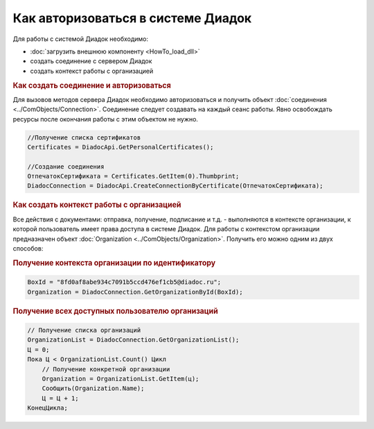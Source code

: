 ﻿Как авторизоваться в системе Диадок
===================================

Для работы с системой Диадок необходимо:

* :doc:`загрузить внешнюю компоненту <HowTo_load_dll>`
* создать соединение с сервером Диадок
* создать контекст работы с организацией


.. rubric:: Как создать соединение и авторизоваться

Для вызовов методов сервера Диадок необходимо авторизоваться  и получить объект :doc:`соединения <../ComObjects/Connection>`. Соединение следует создавать на каждый сеанс работы.
Явно освобождать ресурсы после окончания работы с этим объектом не нужно.

.. code-block:: c#

    //Получение списка сертификатов
    Certificates = DiadocApi.GetPersonalCertificates();

    //Создание соединения
    ОтпечатокСертификата = Certificates.GetItem(0).Thumbprint;
    DiadocConnection = DiadocApi.CreateConnectionByCertificate(ОтпечатокСертификата);


.. rubric:: Как создать контекст работы с организацией

Все действия с документами: отправка, получение, подписание и т.д. - выполняются в контексте организации, к которой пользователь имеет права доступа в системе Диадок.
Для работы с контекстом организации предназначен объект :doc:`Organization <../ComObjects/Organization>`.
Получить его можно одним из двух способов:

.. rubric:: Получение контекста организации по идентификатору

.. code-block:: c#

    BoxId = "8fd0af8abe934c7091b5ccd476ef1cb5@diadoc.ru";
    Organization = DiadocConnection.GetOrganizationById(BoxId);

.. rubric:: Получение всех доступных пользователю организаций

.. code-block:: c#

    // Получение списка организаций
    OrganizationList = DiadocConnection.GetOrganizationList();
    Ц = 0;
    Пока Ц < OrganizationList.Count() Цикл
        // Получение конкретной организации
        Organization = OrganizationList.GetItem(ц);
        Сообщить(Organization.Name);
        Ц = Ц + 1;
    КонецЦикла;
